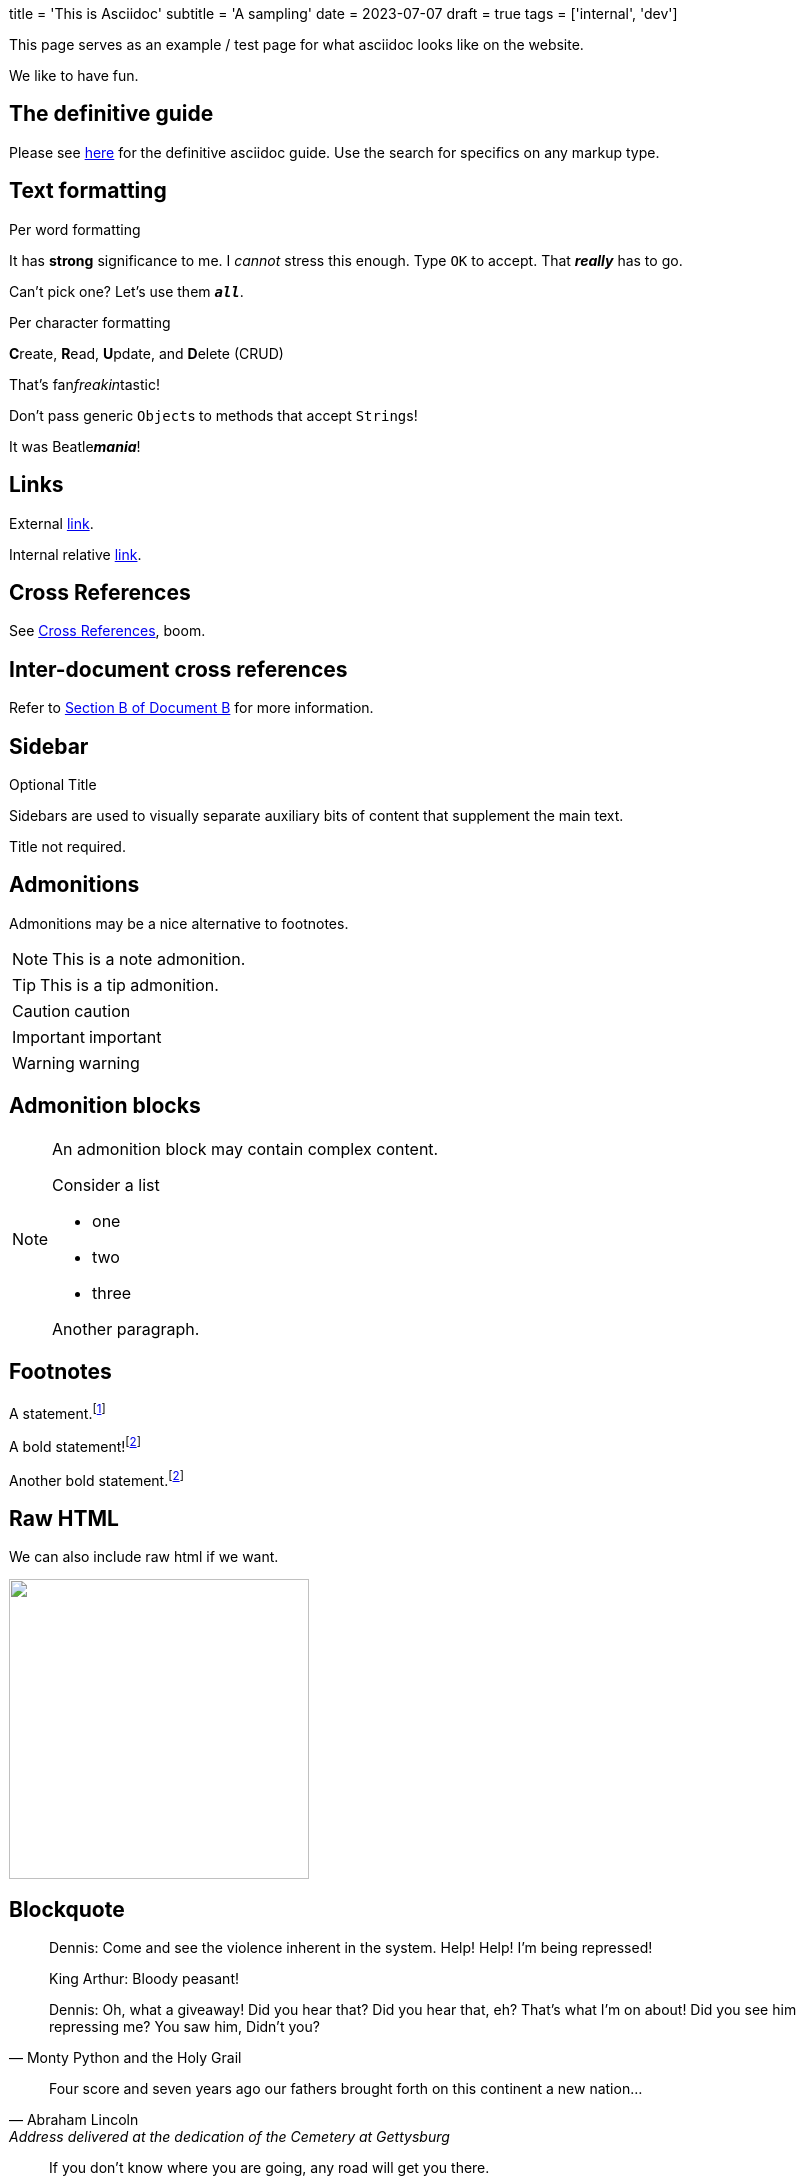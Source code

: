 +++
title = 'This is Asciidoc'
subtitle = 'A sampling'
date = 2023-07-07
draft = true
tags = ['internal', 'dev']
+++

This page serves as an example / test page for what
asciidoc looks like on the website.

We like to have fun.

== The definitive guide

Please see
https://docs.asciidoctor.org/asciidoc/latest/syntax-quick-reference/[here]
for the definitive asciidoc guide. Use the search for specifics
on any markup type.

== Text formatting

.Per word formatting
It has *strong* significance to me.
I _cannot_ stress this enough.
Type `OK` to accept.
That *_really_* has to go.

Can't pick one? Let's use them `*_all_*`.

.Per character formatting
**C**reate, **R**ead, **U**pdate, and **D**elete (CRUD)

That's fan__freakin__tastic!

Don't pass generic ``Object``s to methods that accept ``String``s!

It was Beatle**__mania__**!

== Links

External https://domain.invalid/[link].

Internal relative link:about.html[link].

== Cross References

See <<Cross References>>, boom.

== Inter-document cross references

Refer to xref:document-b.adoc#section-b[Section B of Document B] for more information.

== Sidebar

.Optional Title
****
Sidebars are used to visually separate auxiliary bits of content
that supplement the main text.
****

****
Title not required.
****

== Admonitions

Admonitions may be a nice alternative to footnotes.

NOTE: This is a
      note admonition.

TIP: This is a tip admonition.

CAUTION: caution

IMPORTANT: important

WARNING: warning

== Admonition blocks

[NOTE]
====
An admonition block may contain complex content.

.Consider a list
- one
- two
- three

Another paragraph.
====

== Footnotes

A statement.footnote:[Clarification about this statement.]

A bold statement!footnote:disclaimer[Opinions are my own.]

Another bold statement.footnote:disclaimer[]

== Raw HTML

We can also include raw html if we want.

++++
<!-- unsplash needs credits... -->
<img src="https://source.unsplash.com/gi18Ad84ndQ" alt="" width="300" >
++++

== Blockquote

[quote,Monty Python and the Holy Grail]
____
Dennis: Come and see the violence inherent in the system. Help! Help! I'm being repressed!

King Arthur: Bloody peasant!

Dennis: Oh, what a giveaway! Did you hear that? Did you hear that, eh? That's what I'm on about! Did you see him repressing me? You saw him, Didn't you?
____

[quote,Abraham Lincoln,Address delivered at the dedication of the Cemetery at Gettysburg]
____
Four score and seven years ago our fathers brought forth
on this continent a new nation...
____

[quote,Charles Lutwidge Dodgson,'Mathematician and author, also known as https://en.wikipedia.org/wiki/Lewis_Carroll[Lewis Carroll]']
____
If you don't know where you are going, any road will get you there.
____

"I hold it that a little rebellion now and then is a good thing,
and as necessary in the political world as storms in the physical."
-- Thomas Jefferson, Papers of Thomas Jefferson: Volume 11

== Lists

.Unordered. Can use list styles to change marker type.
* item
** nested
*** deeper

.Ordered.
. this list
. is auto-
. numbered

.Checklist
* [*] checked
* [x] also checked
* [ ] not checked
* normal list item

== Tables

.Table Title
|===
|Column 1, Header Row |Column 2, Header Row

|Cell in column 1, row 1
|Cell in column 2, row 1

|Cell in column 1, row 2
|Cell in column 2, row 2
|===

== Terms

term:: Definition of the term, which must be indented

next term::
Description.

another term::
A long paragraph description of the term can span
multiple lines in the source code. To make a new paragraph,
a blank line must be left.
+
So this is a middle paragraph.
+
And a final paragraph.

== Breaks

Before thematic pause

'''

after


